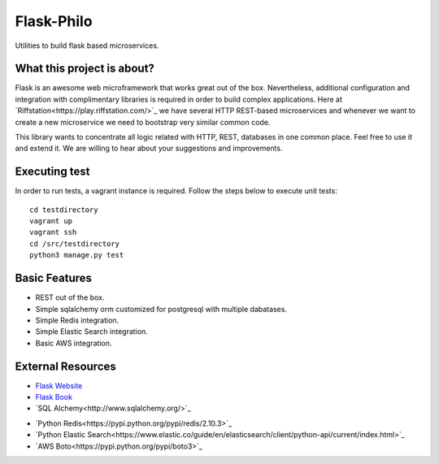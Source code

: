 Flask-Philo
=============

Utilities to build flask based microservices.

What this project is about?
---------------------------

Flask is an awesome web microframework that works great out of the box. Nevertheless,
additional configuration and integration with complimentary libraries is required in
order to build complex applications. Here at `Riffstation<https://play.riffstation.com/>`_
we have several HTTP REST-based microservices and whenever we want to create a new
microservice we need to bootstrap very similar common code.

This library wants to concentrate all logic related with HTTP, REST, databases in one common place.
Feel free to use it and extend it. We are willing to hear about your suggestions and improvements.

Executing test
--------------

In order to run tests, a vagrant instance is required. Follow the steps below to execute unit tests:

::

   cd testdirectory
   vagrant up
   vagrant ssh
   cd /src/testdirectory
   python3 manage.py test


Basic Features
--------------

- REST out of the box.

- Simple sqlalchemy orm customized for postgresql with multiple dabatases.

- Simple Redis integration.

- Simple Elastic Search integration.

- Basic AWS integration.


External Resources
------------------

- `Flask Website <http://flask.pocoo.org/>`_

- `Flask Book <http://flaskbook.com/>`_

- `SQL Alchemy<http://www.sqlalchemy.org/>`_

* `Python Redis<https://pypi.python.org/pypi/redis/2.10.3>`_

* `Python Elastic Search<https://www.elastic.co/guide/en/elasticsearch/client/python-api/current/index.html>`_

* `AWS Boto<https://pypi.python.org/pypi/boto3>`_
